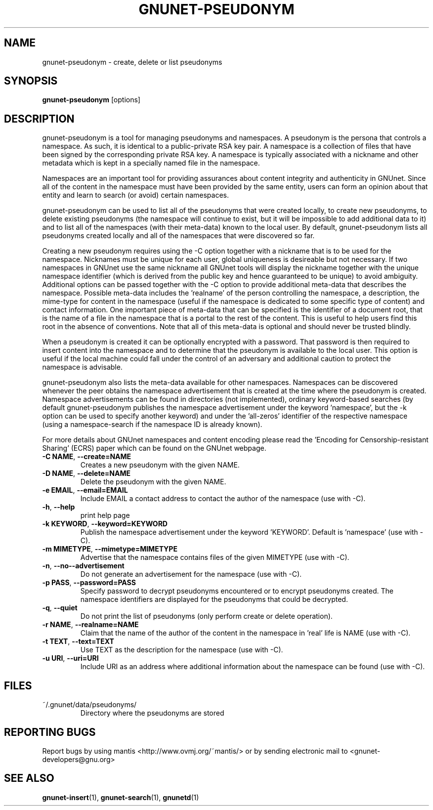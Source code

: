 .TH GNUNET-PSEUDONYM "1" "22 Aug 2004" "GNUnet"
.SH NAME
gnunet\-pseudonym \- create, delete or list pseudonyms
.SH SYNOPSIS
.B gnunet-pseudonym 
[options]
.SH DESCRIPTION
.PP
gnunet\-pseudonym is a tool for managing pseudonyms and namespaces.  A pseudonym is the persona that controls a namespace.  As such, it is identical to a public\-private RSA key pair.  A namespace is a collection of files that have been signed by the corresponding private RSA key.  A namespace is typically associated with a nickname and other metadata which is kept in a specially named file in the namespace.  

Namespaces are an important tool for providing assurances about content integrity and authenticity in GNUnet.  Since all of the content in the namespace must have been provided by the same entity, users can form an opinion about that entity and learn to search (or avoid) certain namespaces.

gnunet\-pseudonym can be used to list all of the pseudonyms that were created locally, to create new pseudonyms, to delete existing pseudonyms (the namespace will continue to exist, but it will be impossible to add additional data to it) and to list all of the namespaces (with their meta-data) known to the local user.  By default, gnunet\-pseudonym lists all pseudonyms created locally and all of the namespaces that were discovered so far.  

Creating a new pseudonym requires using the \-C option together with a nickname that is to be used for the namespace.  Nicknames must be unique for each user, global uniqueness is desireable but not necessary.  If two namespaces in GNUnet use the same nickname all GNUnet tools will display the nickname together with the unique namespace identifier (which is derived from the public key and hence guaranteed to be unique) to avoid ambiguity.  Additional options can be passed together with the \-C option to provide additional meta-data that describes the namespace.  Possible meta-data includes the 'realname' of the person controlling the namespace, a description, the mime-type for content in the namespace (useful if the namespace is dedicated to some specific type of content) and contact information.  One important piece of meta-data that can be specified is the identifier of a document root, that is the name of a file in the namespace that is a portal to the rest of the content.  This is useful to help users find this root in the absence of conventions.  Note that all of this meta-data is optional and should never be trusted blindly.

When a pseudonym is created it can be optionally encrypted with a password.  That password is then required to insert content into the namespace and to determine that the pseudonym is available to the local user.  This option is useful if the local machine could fall under the control of an adversary and additional caution to protect the namespace is advisable.

gnunet\-pseudonym also lists the meta-data available for other namespaces.  Namespaces can be discovered whenever the peer obtains the namespace advertisement that is created at the time where the pseudonym is created.  Namespace advertisements can be found in directories (not implemented), ordinary keyword-based searches (by default gnunet\-pseudonym publishes the namespace advertisement under the keyword 'namespace', but the \-k option can be used to specify another keyword) and under the 'all-zeros' identifier of the respective namespace (using a namespace-search if the namespace ID is already known).

For more details about GNUnet namespaces and content encoding please read the 'Encoding for Censorship-resistant Sharing' (ECRS) paper which can be found on the GNUnet webpage.

.TP
\fB\-C NAME\fR, \fB\-\-create=NAME\fR
Creates a new pseudonym with the given NAME.
.TP
\fB\-D NAME\fR, \fB\-\-delete=NAME\fR
Delete the pseudonym with the given NAME.
.TP
\fB\-e EMAIL\fR, \fB\-\-email=EMAIL\fR
Include EMAIL a contact address to contact the author of the namespace (use with \-C).
.TP
\fB\-h\fR, \fB\-\-help\fR
print help page
.TP
\fB\-k KEYWORD\fR, \fB\-\-keyword=KEYWORD\fR
Publish the namespace advertisement under the keyword 'KEYWORD'.  Default is 'namespace' (use with \-C).
.TP
\fB\-m MIMETYPE\fR, \fB\-\-mimetype=MIMETYPE\fR
Advertise that the namespace contains files of the given MIMETYPE (use with \-C).
.TP
\fB\-n\fR, \fB\-\-no\--advertisement\fR
Do not generate an advertisement for the namespace (use with \-C).
.TP
\fB\-p PASS\fR, \fB\-\-password=PASS\fR
Specify password to decrypt pseudonyms encountered or to encrypt pseudonyms created.  The namespace identifiers are displayed for the pseudonyms that could be decrypted.
.TP
\fB\-q\fR, \fB\-\-quiet\fR
Do not print the list of pseudonyms (only perform create or delete operation).
.TP
\fB\-r NAME\fR, \fB\-\-realname=NAME\fR
Claim that the name of the author of the content in the namespace in 'real' life is NAME (use with \-C).
.P
.TP
\fB\-t TEXT\fR, \fB\-\-text=TEXT\fR
Use TEXT as the description for the namespace (use with \-C).
.TP
\fB\-u URI\fR, \fB\-\-uri=URI\fR
Include URI as an address where additional information about the namespace can be found (use with \-C).

.SH FILES
.TP
~/.gnunet/data/pseudonyms/
Directory where the pseudonyms are stored
.SH "REPORTING BUGS"
Report bugs by using mantis <http://www.ovmj.org/~mantis/> or by sending electronic mail to <gnunet-developers@gnu.org>
.SH "SEE ALSO"
\fBgnunet\-insert\fP(1), \fBgnunet-search\fP(1), \fBgnunetd\fP(1)

